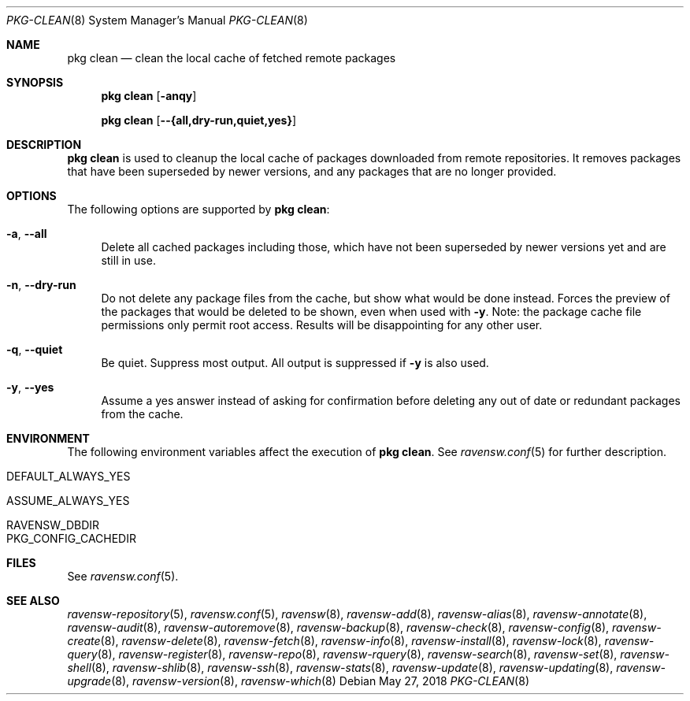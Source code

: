 .\"
.\" FreeBSD pkg - a next generation package for the installation and maintenance
.\" of non-core utilities.
.\"
.\" Redistribution and use in source and binary forms, with or without
.\" modification, are permitted provided that the following conditions
.\" are met:
.\" 1. Redistributions of source code must retain the above copyright
.\"    notice, this list of conditions and the following disclaimer.
.\" 2. Redistributions in binary form must reproduce the above copyright
.\"    notice, this list of conditions and the following disclaimer in the
.\"    documentation and/or other materials provided with the distribution.
.\"
.\"
.\"     @(#)pkg.8
.\"
.Dd May 27, 2018
.Dt PKG-CLEAN 8
.Os
.Sh NAME
.Nm "pkg clean"
.Nd clean the local cache of fetched remote packages
.Sh SYNOPSIS
.Nm
.Op Fl anqy
.Pp
.Nm
.Op Fl -{all,dry-run,quiet,yes}
.Sh DESCRIPTION
.Nm
is used to cleanup the local cache of packages downloaded from remote
repositories.
It removes packages that have been superseded by newer versions, and
any packages that are no longer provided.
.Sh OPTIONS
The following options are supported by
.Nm :
.Bl -tag -width F1
.It Fl a , Fl -all
Delete all cached packages including those, which have not been superseded by
newer versions yet and are still in use.
.It Fl n , Fl -dry-run
Do not delete any package files from the cache, but show what
would be done instead.
Forces the preview of the packages that would be deleted to be shown,
even when used with
.Fl y .
Note: the package cache file permissions only permit root access.
Results will be disappointing for any other user.
.It Fl q , Fl -quiet
Be quiet.
Suppress most output.
All output is suppressed if
.Fl y
is also used.
.It Fl y , Fl -yes
Assume a yes answer instead of asking for confirmation before deleting
any out of date or redundant packages from the cache.
.El
.Sh ENVIRONMENT
The following environment variables affect the execution of
.Nm .
See
.Xr ravensw.conf 5
for further description.
.Bl -tag -width ".Ev NO_DESCRIPTIONS"
.It Ev DEFAULT_ALWAYS_YES
.It Ev ASSUME_ALWAYS_YES
.It Ev RAVENSW_DBDIR
.It Ev PKG_CONFIG_CACHEDIR
.El
.Sh FILES
See
.Xr ravensw.conf 5 .
.Sh SEE ALSO
.Xr ravensw-repository 5 ,
.Xr ravensw.conf 5 ,
.Xr ravensw 8 ,
.Xr ravensw-add 8 ,
.Xr ravensw-alias 8 ,
.Xr ravensw-annotate 8 ,
.Xr ravensw-audit 8 ,
.Xr ravensw-autoremove 8 ,
.Xr ravensw-backup 8 ,
.Xr ravensw-check 8 ,
.Xr ravensw-config 8 ,
.Xr ravensw-create 8 ,
.Xr ravensw-delete 8 ,
.Xr ravensw-fetch 8 ,
.Xr ravensw-info 8 ,
.Xr ravensw-install 8 ,
.Xr ravensw-lock 8 ,
.Xr ravensw-query 8 ,
.Xr ravensw-register 8 ,
.Xr ravensw-repo 8 ,
.Xr ravensw-rquery 8 ,
.Xr ravensw-search 8 ,
.Xr ravensw-set 8 ,
.Xr ravensw-shell 8 ,
.Xr ravensw-shlib 8 ,
.Xr ravensw-ssh 8 ,
.Xr ravensw-stats 8 ,
.Xr ravensw-update 8 ,
.Xr ravensw-updating 8 ,
.Xr ravensw-upgrade 8 ,
.Xr ravensw-version 8 ,
.Xr ravensw-which 8
